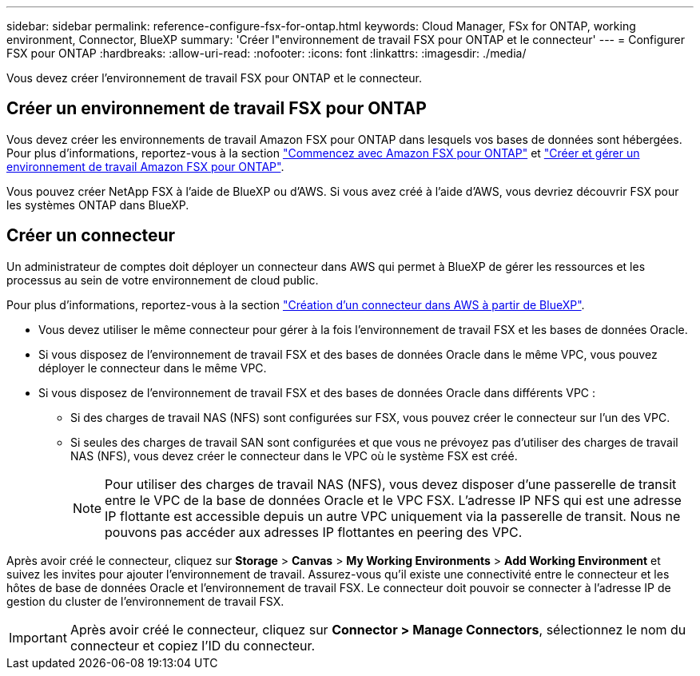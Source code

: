 ---
sidebar: sidebar 
permalink: reference-configure-fsx-for-ontap.html 
keywords: Cloud Manager, FSx for ONTAP, working environment, Connector, BlueXP 
summary: 'Créer l"environnement de travail FSX pour ONTAP et le connecteur' 
---
= Configurer FSX pour ONTAP
:hardbreaks:
:allow-uri-read: 
:nofooter: 
:icons: font
:linkattrs: 
:imagesdir: ./media/


[role="lead"]
Vous devez créer l'environnement de travail FSX pour ONTAP et le connecteur.



== Créer un environnement de travail FSX pour ONTAP

Vous devez créer les environnements de travail Amazon FSX pour ONTAP dans lesquels vos bases de données sont hébergées. Pour plus d'informations, reportez-vous à la section link:https://docs.netapp.com/us-en/cloud-manager-fsx-ontap/start/task-getting-started-fsx.html["Commencez avec Amazon FSX pour ONTAP"] et link:https://docs.netapp.com/us-en/cloud-manager-fsx-ontap/use/task-creating-fsx-working-environment.html["Créer et gérer un environnement de travail Amazon FSX pour ONTAP"].

Vous pouvez créer NetApp FSX à l'aide de BlueXP ou d'AWS. Si vous avez créé à l'aide d'AWS, vous devriez découvrir FSX pour les systèmes ONTAP dans BlueXP.



== Créer un connecteur

Un administrateur de comptes doit déployer un connecteur dans AWS qui permet à BlueXP de gérer les ressources et les processus au sein de votre environnement de cloud public.

Pour plus d'informations, reportez-vous à la section link:https://docs.netapp.com/us-en/cloud-manager-setup-admin/task-quick-start-connector-aws.html["Création d'un connecteur dans AWS à partir de BlueXP"].

* Vous devez utiliser le même connecteur pour gérer à la fois l'environnement de travail FSX et les bases de données Oracle.
* Si vous disposez de l'environnement de travail FSX et des bases de données Oracle dans le même VPC, vous pouvez déployer le connecteur dans le même VPC.
* Si vous disposez de l'environnement de travail FSX et des bases de données Oracle dans différents VPC :
+
** Si des charges de travail NAS (NFS) sont configurées sur FSX, vous pouvez créer le connecteur sur l'un des VPC.
** Si seules des charges de travail SAN sont configurées et que vous ne prévoyez pas d'utiliser des charges de travail NAS (NFS), vous devez créer le connecteur dans le VPC où le système FSX est créé.
+

NOTE: Pour utiliser des charges de travail NAS (NFS), vous devez disposer d'une passerelle de transit entre le VPC de la base de données Oracle et le VPC FSX. L'adresse IP NFS qui est une adresse IP flottante est accessible depuis un autre VPC uniquement via la passerelle de transit. Nous ne pouvons pas accéder aux adresses IP flottantes en peering des VPC.





Après avoir créé le connecteur, cliquez sur *Storage* > *Canvas* > *My Working Environments* > *Add Working Environment* et suivez les invites pour ajouter l'environnement de travail. Assurez-vous qu'il existe une connectivité entre le connecteur et les hôtes de base de données Oracle et l'environnement de travail FSX. Le connecteur doit pouvoir se connecter à l'adresse IP de gestion du cluster de l'environnement de travail FSX.


IMPORTANT: Après avoir créé le connecteur, cliquez sur *Connector > Manage Connectors*, sélectionnez le nom du connecteur et copiez l'ID du connecteur.
